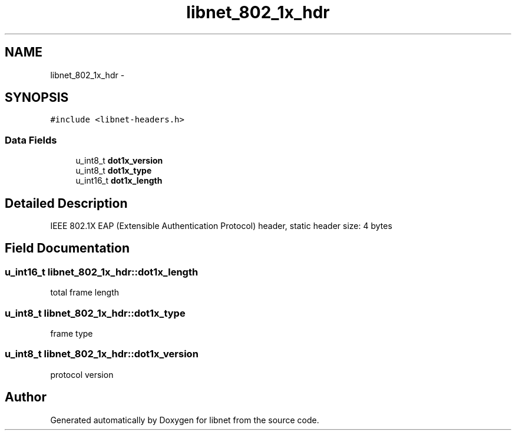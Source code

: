 .TH "libnet_802_1x_hdr" 3 "10 Mar 2004" "libnet" \" -*- nroff -*-
.ad l
.nh
.SH NAME
libnet_802_1x_hdr \- 
.SH SYNOPSIS
.br
.PP
\fC#include <libnet-headers.h>\fP
.PP
.SS "Data Fields"

.in +1c
.ti -1c
.RI "u_int8_t \fBdot1x_version\fP"
.br
.ti -1c
.RI "u_int8_t \fBdot1x_type\fP"
.br
.ti -1c
.RI "u_int16_t \fBdot1x_length\fP"
.br
.in -1c
.SH "Detailed Description"
.PP 
IEEE 802.1X EAP (Extensible Authentication Protocol) header, static header size: 4 bytes 
.SH "Field Documentation"
.PP 
.SS "u_int16_t \fBlibnet_802_1x_hdr::dot1x_length\fP"
.PP
total frame length 
.SS "u_int8_t \fBlibnet_802_1x_hdr::dot1x_type\fP"
.PP
frame type 
.SS "u_int8_t \fBlibnet_802_1x_hdr::dot1x_version\fP"
.PP
protocol version 

.SH "Author"
.PP 
Generated automatically by Doxygen for libnet from the source code.
